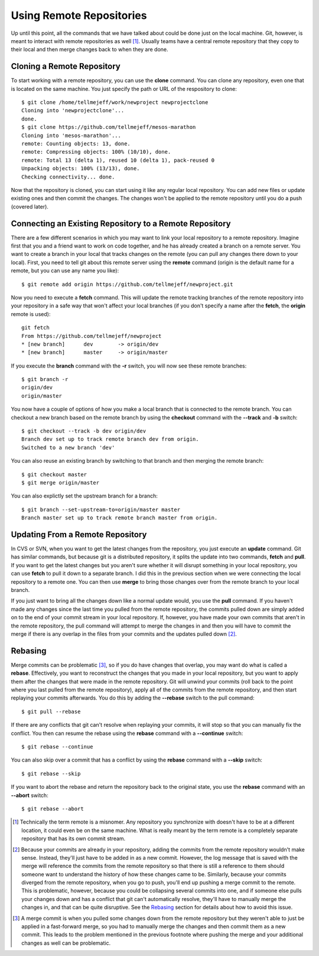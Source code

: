 .. _using_remote_repositories:

=========================
Using Remote Repositories
=========================

.. highlight:: console

Up until this point, all the commands that we have talked about could be done just on the local machine. Git, however, is meant to interact with remote repositories as well [1]_. Usually teams have a central remote repository that they copy to their local and then merge changes back to when they are done.

Cloning a Remote Repository
===========================

To start working with a remote repository, you can use the **clone** command. You can clone any repository, even one that is located on the same machine. You just specify the path or URL of the respository to clone::

  $ git clone /home/tellmejeff/work/newproject newprojectclone
  Cloning into 'newprojectclone'...
  done.
  $ git clone https://github.com/tellmejeff/mesos-marathon
  Cloning into 'mesos-marathon'...
  remote: Counting objects: 13, done.
  remote: Compressing objects: 100% (10/10), done.
  remote: Total 13 (delta 1), reused 10 (delta 1), pack-reused 0
  Unpacking objects: 100% (13/13), done.
  Checking connectivity... done.

Now that the repository is cloned, you can start using it like any regular local repository. You can add new files or update existing ones and then commit the changes. The changes won't be applied to the remote repository until you do a push (covered later).

Connecting an Existing Repository to a Remote Repository
========================================================

There are a few different scenarios in which you may want to link your local repository to a remote repository. Imagine first that you and a friend want to work on code together, and he has already created a branch on a remote server. You want to create a branch in your local that tracks changes on the remote (you can pull any changes there down to your local). First, you need to tell git about this remote server using the **remote** command (origin is the default name for a remote, but you can use any name you like)::

  $ git remote add origin https://github.com/tellmejeff/newproject.git

Now you need to execute a **fetch** command. This will update the remote tracking branches of the remote repository into your repository in a safe way that won't affect your local branches (if you don't specify a name after the **fetch**, the **origin** remote is used)::

  git fetch
  From https://github.com/tellmejeff/newproject
  * [new branch]      dev        -> origin/dev
  * [new branch]      master     -> origin/master

If you execute the **branch** command with the **-r** switch, you will now see these remote branches::

  $ git branch -r
  origin/dev
  origin/master

You now have a couple of options of how you make a local branch that is connected to the remote branch. You can checkout a new branch based on the remote branch by using the **checkout** command with the **--track** and **-b** switch::

  $ git checkout --track -b dev origin/dev
  Branch dev set up to track remote branch dev from origin.
  Switched to a new branch 'dev'

You can also reuse an existing branch by switching to that branch and then merging the remote branch::

  $ git checkout master
  $ git merge origin/master

You can also explictly set the upstream branch for a branch::

  $ git branch --set-upstream-to=origin/master master
  Branch master set up to track remote branch master from origin.

Updating From a Remote Repository
=================================

In CVS or SVN, when you want to get the latest changes from the repository, you just execute an **update** command. Git has similar commands, but because git is a distributed repository, it splits the update into two commands, **fetch** and **pull**. If you want to get the latest changes but you aren't sure whether it will disrupt something in your local repository, you can use **fetch** to pull it down to a separate branch. I did this in the previous section when we were connecting the local repository to a remote one. You can then use **merge** to bring those changes over from the remote branch to your local branch.

If you just want to bring all the changes down like a normal update would, you use the **pull** command. If you haven't made any changes since the last time you pulled from the remote repository, the commits pulled down are simply added on to the end of your commit stream in your local repository. If, however, you have made your own commits that aren't in the remote repository, the pull command will attempt to merge the changes in and then you will have to commit the merge if there is any overlap in the files from your commits and the updates pulled down [2]_.

Rebasing
========

Merge commits can be problematic [3]_, so if you do have changes that overlap, you may want do what is called a **rebase**. Effectively, you want to reconstruct the changes that you made in your local repository, but you want to apply them after the changes that were made in the remote repository. Git will unwind your commits (roll back to the point where you last pulled from the remote repository), apply all of the commits from the remote repository, and then start replaying your commits afterwards. You do this by adding the **--rebase** switch to the pull command::

  $ git pull --rebase

If there are any conflicts that git can't resolve when replaying your commits, it will stop so that you can manually fix the conflict. You then can resume the rebase using the **rebase** command with a **--continue** switch::

  $ git rebase --continue

You can also skip over a commit that has a conflict by using the **rebase** command with a **--skip** switch::

  $ git rebase --skip

If you want to abort the rebase and return the repository back to the original state, you use the **rebase** command with an **--abort** switch::

  $ git rebase --abort

.. [1] Technically the term remote is a misnomer. Any repository you synchronize with doesn't have to be at a different location, it could even be on the same machine. What is really meant by the term remote is a completely separate repository that has its own commit stream.

.. [2] Because your commits are already in your repository, adding the commits from the remote repository wouldn't make sense. Instead, they'll just have to be added in as a new commit. However, the log message that is saved with the merge will reference the commits from the remote repository so that there is still a reference to them should someone want to understand the history of how these changes came to be. Similarly, because your commits diverged from the remote repository, when you go to push, you'll end up pushing a merge commit to the remote. This is problematic, however, because you could be collapsing several commits into one, and if someone else pulls your changes down and has a conflict that git can't automatically resolve, they'll have to manually merge the changes in, and that can be quite disruptive. See the `Rebasing`_ section for details about how to avoid this issue.

.. [3] A merge commit is when you pulled some changes down from the remote repository but they weren't able to just be applied in a fast-forward merge, so you had to manually merge the changes and then commit them as a new commit. This leads to the problem mentioned in the previous footnote where pushing the merge and your additional changes as well can be problematic.
